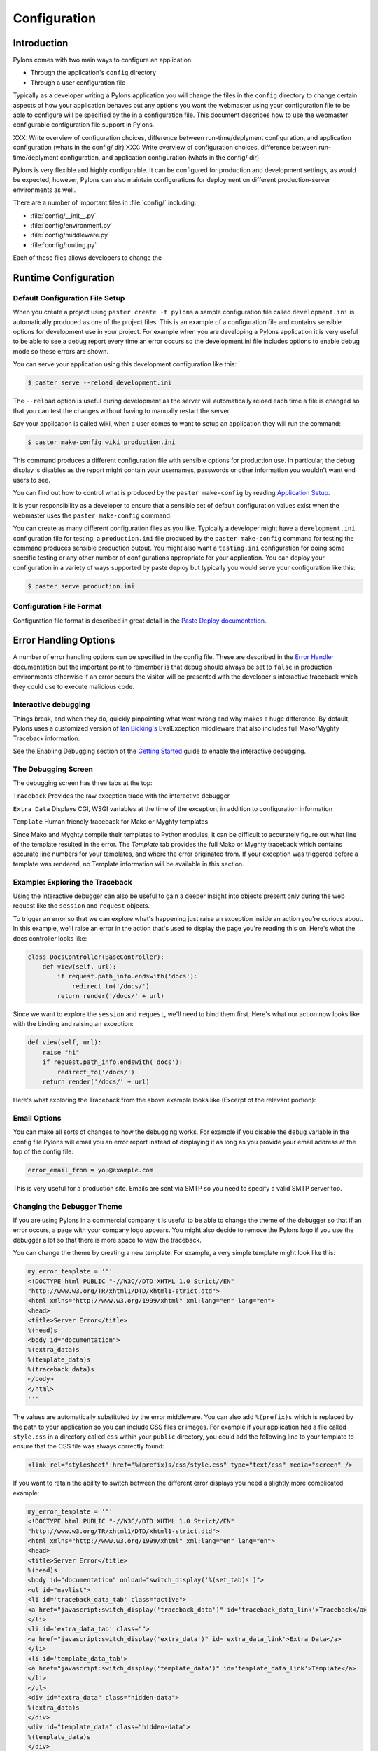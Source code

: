 .. _configuration:

=============
Configuration
=============

Introduction 
============ 

Pylons comes with two main ways to configure an application:

* Through the application's ``config`` directory 
* Through a user configuration file 

Typically as a developer writing a Pylons application you will change the files in the ``config`` directory to change certain aspects of how your application behaves but any options you want the webmaster using your configuration file to be able to configure will be specified by the in a configuration file. This document describes how to use the webmaster configurable configuration file support in Pylons. 

XXX: Write overview of configuration choices, difference between run-time/deplyment configuration, and application configuration (whats in the config/ dir)
XXX: Write overview of configuration choices, difference between run-time/deplyment configuration, and application configuration (whats in the config/ dir)

Pylons is very flexible and highly configurable. It can be configured for production and development settings, as would be expected; however, Pylons can also maintain configurations for deployment on different production-server environments as well. 

There are a number of important files in :file:`config/` including:

* :file:`config/__init__.py`
* :file:`config/environment.py`
* :file:`config/middleware.py`
* :file:`config/routing.py`

Each of these files allows developers to change the 
 
.. _run-config:

Runtime Configuration
=====================

Default Configuration File Setup 
-------------------------------- 

When you create a project using ``paster create -t pylons`` a sample configuration file called ``development.ini`` is automatically produced as one of the project files. This is an example of a configuration file and contains sensible options for development use in your project. For example when you are developing a Pylons application it is very useful to be able to see a debug report every time an error occurs so the development.ini file includes options to enable debug mode so these errors are shown. 

You can serve your application using this development configuration like this: 

.. code-block :: bash 

    $ paster serve --reload development.ini 

The ``--reload`` option is useful during development as the server will automatically reload each time a file is changed so that you can test the changes without having to manually restart the server. 

Say your application is called wiki, when a user comes to want to setup an application they will run the command: 

.. code-block :: bash 

    $ paster make-config wiki production.ini 

This command produces a different configuration file with sensible options for production use. In particular, the debug display is disables as the report might contain your usernames, passwords or other information you wouldn't want end users to see. 

You can find out how to control what is produced by the ``paster make-config`` by reading `Application Setup <Packaging+and+Deployment>`_. 

It is your responsibility as a developer to ensure that a sensible set of default configuration values exist when the webmaster uses the ``paster make-config`` command. 

You can create as many different configuration files as you like. Typically a developer might have a ``development.ini`` configuration file for testing, a ``production.ini`` file produced by the ``paster make-config`` command for testing the command produces sensible production output. You might also want a ``testing.ini`` configuration for doing some specific testing or any other number of configurations appropriate for your application. You can deploy your configuration in a variety of ways supported by paste deploy but typically you would serve your configuration like this: 

.. code-block :: bash 

    $ paster serve production.ini 

Configuration File Format 
------------------------- 

Configuration file format is described in great detail in the `Paste Deploy documentation <http://www.pythonpaste.org>`_. 


Error Handling Options 
====================== 

A number of error handling options can be specified in the config file. These are described in the `Error Handler <interactive_debugger.txt>`_ documentation but the important point to remember is that debug should always be set to ``false`` in production environments otherwise if an error occurs the visitor will be presented with the developer's interactive traceback which they could use to execute malicious code.

.. _interactive_debugging:

Interactive debugging
---------------------

Things break, and when they do, quickly pinpointing what went wrong and why makes a huge difference. By default, Pylons uses a customized version of `Ian Bicking's <http://blog.ianbicking.org/>`_ EvalException middleware that also includes full Mako/Myghty Traceback information. 

See the Enabling Debugging section of the `Getting Started <Getting+Started>`_ guide to enable the interactive debugging. 

The Debugging Screen 
-------------------- 

The debugging screen has three tabs at the top: 

``Traceback`` 
Provides the raw exception trace with the interactive debugger 

``Extra Data`` 
Displays CGI, WSGI variables at the time of the exception, in addition to configuration information 

``Template`` 
Human friendly traceback for Mako or Myghty templates 

Since Mako and Myghty compile their templates to Python modules, it can be difficult to accurately figure out what line of the template resulted in the error. The `Template` tab provides the full Mako or Myghty traceback which contains accurate line numbers for your templates, and where the error originated from. If your exception was triggered before a template was rendered, no Template information will be available in this section. 

Example: Exploring the Traceback 
-------------------------------- 

Using the interactive debugger can also be useful to gain a deeper insight into objects present only during the web request like the ``session`` and ``request`` objects. 

To trigger an error so that we can explore what's happening just raise an exception inside an action you're curious about. In this example, we'll raise an error in the action that's used to display the page you're reading this on. Here's what the docs controller looks like: 

.. code-block:: python 

    class DocsController(BaseController): 
        def view(self, url): 
            if request.path_info.endswith('docs'): 
                redirect_to('/docs/') 
            return render('/docs/' + url) 

Since we want to explore the ``session`` and ``request``, we'll need to bind them first. Here's what our action now looks like with the binding and raising an exception: 

.. code-block:: python 

    def view(self, url): 
        raise "hi" 
        if request.path_info.endswith('docs'): 
            redirect_to('/docs/') 
        return render('/docs/' + url) 

Here's what exploring the Traceback from the above example looks like (Excerpt of the relevant portion): 

.. image:: _static/doctraceback.gif 

Email Options 
-------------

You can make all sorts of changes to how the debugging works. For example if you disable the ``debug`` variable in the config file Pylons will email you an error report instead of displaying it as long as you provide your email address at the top of the config file: 

.. code-block:: ini 

    error_email_from = you@example.com 

This is very useful for a production site. Emails are sent via SMTP so you need to specify a valid SMTP server too. 

Changing the Debugger Theme 
--------------------------- 

If you are using Pylons in a commercial company it is useful to be able to change the theme of the debugger so that if an error occurs, a page with your company logo appears. You might also decide to remove the Pylons logo if you use the debugger a lot so that there is more space to view the traceback. 

You can change the theme by creating a new template. For example, a very simple template might look like this: 

.. code-block:: python 

    my_error_template = ''' 
    <!DOCTYPE html PUBLIC "-//W3C//DTD XHTML 1.0 Strict//EN" 
    "http://www.w3.org/TR/xhtml1/DTD/xhtml1-strict.dtd"> 
    <html xmlns="http://www.w3.org/1999/xhtml" xml:lang="en" lang="en"> 
    <head> 
    <title>Server Error</title> 
    %(head)s 
    <body id="documentation"> 
    %(extra_data)s 
    %(template_data)s 
    %(traceback_data)s 
    </body> 
    </html> 
    ''' 

The values are automatically substituted by the error middleware. You can also add ``%(prefix)s`` which is replaced by the path to your application so you can include CSS files or images. For example if your application had a file called ``style.css`` in a directory called ``css`` within your ``public`` directory, you could add the following line to your template to ensure that the CSS file was always correctly found: 

.. code-block:: html 

    <link rel="stylesheet" href="%(prefix)s/css/style.css" type="text/css" media="screen" /> 

If you want to retain the ability to switch between the different error displays you need a slightly more complicated example: 

.. code-block:: python 

    my_error_template = ''' 
    <!DOCTYPE html PUBLIC "-//W3C//DTD XHTML 1.0 Strict//EN" 
    "http://www.w3.org/TR/xhtml1/DTD/xhtml1-strict.dtd"> 
    <html xmlns="http://www.w3.org/1999/xhtml" xml:lang="en" lang="en"> 
    <head> 
    <title>Server Error</title> 
    %(head)s 
    <body id="documentation" onload="switch_display('%(set_tab)s')"> 
    <ul id="navlist"> 
    <li id='traceback_data_tab' class="active"> 
    <a href="javascript:switch_display('traceback_data')" id='traceback_data_link'>Traceback</a> 
    </li> 
    <li id='extra_data_tab' class=""> 
    <a href="javascript:switch_display('extra_data')" id='extra_data_link'>Extra Data</a> 
    </li> 
    <li id='template_data_tab'> 
    <a href="javascript:switch_display('template_data')" id='template_data_link'>Template</a> 
    </li> 
    </ul> 
    <div id="extra_data" class="hidden-data"> 
    %(extra_data)s 
    </div> 
    <div id="template_data" class="hidden-data"> 
    %(template_data)s 
    </div> 
    <div id="traceback_data"> 
    %(traceback_data)s 
    </div> 
    </body> 
    </html> 
    ''' 

In this case when you click on a link the relevant tab is displayed. As long as you keep the same IDs and class names, you can specify your own styles and create a theme like the one used by Pylons by default. 

Now that you have a template you need to use it in your application. In ``config/middleware.py`` change the following lines: 

.. code-block:: python 

    # Error Handling 
    app = ErrorHandler(app, 
            global_conf, error_template=error_template, **config.errorware) 

to use your template: 

.. code-block:: python 

    my_error_template = ''' 
    <!DOCTYPE html PUBLIC "-//W3C//DTD XHTML 1.0 Strict//EN" 
    "http://www.w3.org/TR/xhtml1/DTD/xhtml1-strict.dtd"> 
    <html xmlns="http://www.w3.org/1999/xhtml" xml:lang="en" lang="en"> 
        <head> 
            <title>Server Error</title> 
            %(head)s 
        <body id="documentation"> 
            %(extra_data)s 
            %(template_data)s 
            %(traceback_data)s 
        </body> 
    </html> 
    ''' 
    app = ErrorHandler(app, global_conf, 
            error_template=my_error_template, **config.errorware) 

Your interactive debugger will now be themed with the new template. 
 

Getting Information From Configuration Files 
============================================ 

All information from your configuration file is available in the ``pylons.config`` object. ``pylons.config`` also contains runtime configuration as defined in your project's ``config.environment`` module. 

.. code-block :: python 

    from pylons import config 

``pylons.config`` behaves like a dictionary. For example you can obtain the location of the cache directory like this: 

.. code-block :: python 

    cache_dir = config.get('cache_dir') 

Or the debug status like this: 

.. code-block :: python 

    debug = config.get('debug') 


XXX: Explain run-time config, the ini format used by development.ini and the
other ini files and how that affects the run-time configuration


.. _environment-config:

Environment
===========

The :file:`config/environment.py` module, sets up the basic Pylons environment
variables needed to run the application. Objects that should be setup once
for the entire application should either be setup here, or in the
:file:`lib/app_globals` :meth:`__init__.py` method.

It also calls the :ref:`url-config` function to setup how the URL's will
be matched up to your :ref:`controllers`, creates your :term:`app_globals`
object, configures which module will be referred to as :term:`h`, and is
where the template engine is setup.

If you're using SQLAlchemy, its recommended that you setup the SQLAlchemy
engine in this module. The default SQLAlchemy setup that Pylons comes with
creates the engine here which is then used in :file:`model/__init__.py`.


.. _url-config:

URL Configuration
=================

Routes handles mapping URLs to controllers and their methods, or their 
:term:`action` as Routes refers to them. By default, Pylons sets up the 
following :term:`route` (found in :file:`YOURPROJ/config/routing.py`):

.. code-block:: python

	map.connect(':controller/:action/:id')

A part of the path beginning with a ``:`` means that it is a variable 
that will match that part of the URL. The default mapping can match to 
any of your controllers, and any of their actions, which means the 
following URLs will match like so:

.. code-block:: text

	/entry/view/4      >>    controller: entry, action: view, id:4
	/comment/edit/2    >>    controller: comment, action: edit, id:2


Adding a route to match ``/``
-----------------------------

The controller and action can be specified directly in the :meth:`map.connect`
statement, as well as the raw URL you want to match.

Since the first ``/`` doesn't need to be in the route, adding the 
``/`` match looks like this:

.. code-block:: python

	map.connect('', controller='main', action='index')

Generating URLs
---------------

URLs can be generated using the helper method :meth:`url_for`, which by 
default in a Pylons project will be under the :data:`h` global variable.

Keyword arguments indicating the controller and action to use can be 
passed directly in:

.. code-block:: python
	
	# generates /content/view/2
	h.url_for(controller='content', action='view', id=2)  

Inside your templates, you might notice that other parts seem to creep into the
URLs generated. This is due to 
`Routes memory <http://routes.groovie.org/manual.html#route-memory>`_ and can be 
disabled by specifying the controller with a ``/`` in front like so:

.. code-block:: python

	# generates /content/view/2
	h.url_for(controller='/content', action='view', id=2)   

Keeping methods private
-----------------------

Since the default route will map any controller and action, you will probably 
want to prevent some methods in a controller from being callable from a URL.

Routes uses the default Python convention of private methods beginning with
``_``. To hide a method ``edit_generic`` in this class, just changing its name
to begin with ``_`` will be sufficient:

.. code-block:: python

	class UserController(BaseController):
		def index(self):
			return Response("This is the index.")
	
		def _edit_generic(self):
			"I can't be called from the web!"
			return True

.. seealso::

    `Routes manual <http://routes.groovie.org/manual.html>`_
    Full details and source code.

.. _middleware-config:

Middleware
==========

XXX: How to change the middleware, the purpose of full_stack, changing when
middleware is used in the stack

Pylons allows developers to insert their own middleware. Within
:file:`config/middleware.py` a Pylons application is wrapped in successive
layers which add functionality. The process of wrapping the Pylons application
in middleware results in a structure conceptually similar to the layers in an
onion.

.. image:: _static/pylons_as_onion.png
   :alt: Pylons middleware onion analogy

Once the middleware has been used to wrap the Pylons application, the make_app
function returns the completed app with the following structure (outermost
layer listed first):

Registry Manager
    Status Code Redirect
        Error Handler
            Cache Middleware
                Session Middleware
                    Routes Middleware
                        Pylons App to set-up globals
                            WSGI Controller (called by Pylons app)

.. note:: 
    
    There is one final piece of middleware called Cascade which is used to
    serve static content and JavaScript files during development. Before
    placing your Pylons application into production, this line should be
    commented out.

Adding custom middleware
------------------------

Custom middleware should be included in the :file:`config/middleware.py` at
comment marker::

    # CUSTOM MIDDLEWARE HERE (filtered by error handling middlewares)

For example, if you had a middleware component named `MyMiddleware` you could
include it in :file:`config/middleware.py` as follows::

    # The Pylons WSGI app
    app = PylonsApp()
    
    # CUSTOM MIDDLEWARE HERE (filtered by error handling middlewares)
    app = MyMiddleware(app)
    
    # Routing/Session/Cache Middleware
    app = RoutesMiddleware(app, config['routes.map'])
    app = SessionMiddleware(app, config)
    app = CacheMiddleware(app, config)
    
The app object is simply passed as a parameter to your middleware which in 
turn should return a wrapped WSGI application.

Care should be taken when deciding in which layer to place your custom
middleware. In most cases, your middleware should be placed between the
Pylons WSGI application instantiation and the Routes middleware; however,
if your middleware requires access to the Pylons Session, you may want to
nest your middleware between the SessionMiddleware and the CacheMiddleware
calls::

    # Routing/Session/Cache Middleware
    app = RoutesMiddleware(app, config['routes.map'])
    app = SessionMiddleware(app, config)
    
    # MyMiddleware will now have access to SessionMiddleware
    app = MyMiddleware(app)
    
    app = CacheMiddleware(app, config)

Please consult the appropriate source for more information on the standard
Pylons middleware.

What is full_stack?
-------------------

In the Pylons ini file {:file:`development.ini` or :file:`production.ini`} this block determines if the flag full_stack is set to true or false::

    [app:main]
    use = egg:your_app_name
    full_stack = true

The full_stack flag determines if the ErrorHandler is included as a layer in the middleware wrapping process.

PrefixMiddleware 
---------------- 

``PrefixMiddleware`` provides a way to manually override the root prefix (``SCRIPT_NAME``) of your application for certain situations. 

When running an application under a prefix (such as '``/james``') in FastCGI/apache, the ``SCRIPT_NAME`` environment variable is automatically set to to the appropriate value: '``/james``'. Pylons' URL generating functions such as ``url_for`` always take the ``SCRIPT_NAME`` value into account. 

One situation where ``PrefixMiddleware`` is required is when an application is accessed via a reverse proxy with a prefix. The application is accessed through the reverse proxy via the the URL prefix '``/james``', whereas the reverse proxy forwards those requests to the application at the prefix '``/``'. 

The reverse proxy, being an entirely separate web server, has no way of specifying the ``SCRIPT_NAME`` variable; it must be manually set by a ``PrefixMiddleware`` instance. Without setting ``SCRIPT_NAME``, ``url_for`` will generate URLs such as: '``/purchase_orders/1``', when it should be generating: '``/james/purchase_orders/1``'. 

To filter your application through a ``PrefixMiddleware`` instance, add the following to the '``[app:main]``' section of your .ini file: 

.. code-block :: ini 

    filter-with = proxy-prefix 

    [filter:proxy-prefix] 
    use = egg:PasteDeploy#prefix 
    prefix = /james 

The name ``proxy-prefix`` simply acts as an identifier of the filter section; feel free to rename it. 

These .ini settings are equivalent to adding the following to the end of your application's ``config/middleware.py``, right before the ``return app`` line: 

.. code-block :: python 

    # This app is served behind a proxy via the following prefix (SCRIPT_NAME) 
    app = PrefixMiddleware(app, global_conf, prefix='/james') 

This requires the additional import line: 

.. code-block :: python 

    from paste.deploy.config import PrefixMiddleware 

Whereas the modification to ``config/middleware.py`` will setup an instance of ``PrefixMiddleware`` under every environment (.ini). 


XXX: How to change the middleware, the purpose of full_stack, changing when
middleware is used in the stack


.. _setup-config:

Application Setup
=================

XXX: Explain how to setup app dependencies in the setup.py file to ensure
the appropriate libraries are required, explain what setup.py needs, etc.

.. _logging:

Logging
=======

Logging messages 
----------------
 
As of Pylons 0.9.6, Pylons controllers (created via ``paster 
controller/restcontroller``) and ``websetup.py`` create their own Logger objects 
via `Python's logging module <http://docs.python.org/lib/module-logging.html>`_. 

For example, in the helloworld project's hello controller 
(``helloworld/controllers/hello.py``): 

.. code-block:: python 

    import logging 

    from helloworld.lib.base import * 

    log = logging.getLogger(__name__) 

    class HelloController(BaseController): 

        def index(self): 
            # Return a... 

Python's special ``__name__`` variable refers to the current module's fully 
qualified name; in this case, ``helloworld.controllers.hello``. 

To log messages, simply use methods available on that Logger object: 

.. code-block:: python 

    import logging 

    from helloworld.lib.base import * 

    log = logging.getLogger(__name__) 

    class HelloController(BaseController): 

        def index(self): 
            content_type = 'text/plain' 
            content = 'Hello World!' 

            log.debug('Returning: %s (content-type: %s)', content, content_type) 
            response.content_type = content_type 
            return content 

Which will result in the following printed to the console, on stderr: 

.. code-block:: text 

    16:20:20,440 DEBUG [helloworld.controllers.hello] Returning: Hello World! (content-type: text/plain) 



Basic Logging configuration 
---------------------------
 
As of Pylons 0.9.6, the default ini files include a basic configuration for the 
logging module. Paste ini files use the Python standard `ConfigParser format 
<http://docs.python.org/lib/module-ConfigParser.html>`_; the same format used 
for the Python `logging module's Configuration file format 
<http://docs.python.org/lib/logging-config-fileformat.html>`_. 

``paster``, when loading an application via the ``paster`` ``serve``, ``shell`` 
or ``setup-app`` commands, calls the `logging.fileConfig function 
<http://docs.python.org/lib/logging-config-api.html>`_ on that specified ini 
file if it contains a 'loggers' entry. ``logging.fileConfig`` reads the logging 
configuration from a ``ConfigParser`` file. 

Logging configuration is provided in both the default ``development.ini`` and 
the production ini file (created via ``paster make-config <package_name> 
<ini_file>``). The production ini's logging setup is a little simpler than the 
``development.ini``'s, and is as follows: 

.. code-block:: ini 

    # Logging configuration 
    [loggers] 
    keys = root 

    [handlers] 
    keys = console 

    [formatters] 
    keys = generic 

    [logger_root] 
    level = INFO 
    handlers = console 

    [handler_console] 
    class = StreamHandler 
    args = (sys.stderr,) 
    level = NOTSET 
    formatter = generic 

    [formatter_generic] 
    format = %(asctime)s %(levelname)-5.5s [%(name)s] %(message)s 

One root Logger is created that logs only messages at a level above or equal to 
the ``INFO`` level to stderr, with the following format: 

.. code-block:: text 

    2007-08-17 15:04:08,704 INFO [helloworld.controllers.hello] Loading resource, id: 86 

For those familiar with the ``logging.basicConfig`` function, this configuration 
is equivalent to the code: 

.. code-block:: python 

    logging.basicConfig(level=logging.INFO, 
    format='%(asctime)s %(levelname)-5.5s [%(name)s] %(message)s') 


The default ``development.ini``'s logging section has a couple of differences: 
it uses a less verbose timestamp, and defaults your application's log messages 
to the ``DEBUG`` level (described in the next section). 

Pylons and many other libraries (such as Beaker, SQLAlchemy, Paste) log a number 
of messages for debugging purposes. Switching the root Logger level to ``DEBUG`` 
reveals them: 

.. code-block:: ini 

    [logger_root] 
    #level = INFO 
    level = DEBUG 
    handlers = console 

Filtering log messages 
^^^^^^^^^^^^^^^^^^^^^^ 

Often there's too much log output to sift through, such as when switching 
the root Logger's level to ``DEBUG``. 

An example: you're diagnosing database connection issues in your application and 
only want to see SQLAlchemy's ``DEBUG`` messages in relation to database 
connection pooling. You can leave the root Logger's level at the less verbose 
``INFO`` level and set that particular SQLAlchemy Logger to ``DEBUG`` on its 
own, apart from the root Logger: 

.. code-block:: ini 

    [logger_sqlalchemy.pool] 
    level = DEBUG 
    handlers = 
    qualname = sqlalchemy.pool 

then add it to the list of Loggers: 

.. code-block:: ini 

    [loggers] 
    keys = root, sqlalchemy.pool 

No Handlers need to be configured for this Logger as by default non root Loggers 
will propagate their log records up to their parent Logger's Handlers. The root 
Logger is the top level parent of all Loggers. 

This technique is used in the default ``development.ini``. The root Logger's 
level is set to ``INFO``, whereas the application's log level is set to 
``DEBUG``: 

.. code-block:: ini 

    # Logging configuration 
    [loggers] 
    keys = root, helloworld 

.. code-block:: ini 

    [logger_helloworld] 
    level = DEBUG 
    handlers = 
    qualname = helloworld 

All of the child Loggers of the helloworld Logger will inherit the ``DEBUG`` 
level unless they're explicitly set differently. Meaning the 
``helloworld.controllers.hello``, ``helloworld.websetup`` (and all your app's 
modules') Loggers by default have an effective level of ``DEBUG`` too. 

For more advanced filtering, the logging module provides a `Filter 
<http://docs.python.org/lib/node423.html>`_ object; however it cannot be used 
directly from the configuration file. 

Advanced Configuration 
---------------------- 
To capture log output to a separate file, use a `FileHandler 
<http://docs.python.org/lib/node412.html>`_ (or a `RotatingFileHandler 
<http://docs.python.org/lib/node413.html>`_): 

.. code-block:: ini 

    [handler_accesslog] 
    class = FileHandler 
    args = ('access.log','a') 
    level = INFO 
    formatter = generic 

Before it's recognized, it needs to be added to the list of Handlers: 

.. code-block:: ini 

    [handlers] 
    keys = console, accesslog 

and finally utilized by a Logger. 

.. code-block:: ini 

    [logger_root] 
    level = INFO 
    handlers = console, accesslog 

These final 3 lines of configuration directs all of the root Logger's output to 
the access.log as well as the console; we'll want to disable this for the next 
section. 

Request logging with Paste's TransLogger 
---------------------------------------- 
Paste provides the `TransLogger 
<http://pythonpaste.org/module-paste.translogger.html>`_ middleware for logging 
requests using the `Apache Combined Log Format 
<http://httpd.apache.org/docs/2.2/logs.html#combined>`_. TransLogger combined 
with a FileHandler can be used to create an ``access.log`` file similar to 
Apache's. 

Like any standard middleware with a Paste entry point, TransLogger can be 
configured to wrap your application in the ``[app:main]`` section of the ini 
file: 

.. code-block:: ini 

    filter-with = translogger 

    [filter:translogger] 
    use = egg:Paste#translogger 
    setup_console_handler = False 

This is equivalent to wrapping your app in a TransLogger instance via the bottom 
of your project's ``config/middleware.py`` file: 

.. code-block:: python 

    from paste.translogger import TransLogger 
    app = TransLogger(app, setup_console_handler=False) 
    return app 

TransLogger will automatically setup a logging Handler to the console when 
called with no arguments, so it 'just works' in environments that don't 
configure logging. Since we've configured our own logging Handlers, we need to 
disable that option via ``setup_console_handler = False``. 

With the filter in place, TransLogger's Logger (named the 'wsgi' Logger) will 
propagate its log messages to the parent Logger (the root Logger), sending its 
output to the console when we request a page: 

.. code-block:: text 

    00:50:53,694 INFO [helloworld.controllers.hello] Returning: Hello World! (content-type: text/plain) 
    00:50:53,695 INFO [wsgi] 192.168.1.111 - - [11/Aug/2007:20:09:33 -0700] "GET /hello HTTP/1.1" 404 - "-" 
    "Mozilla/5.0 (Macintosh; U; Intel Mac OS X; en-US; rv:1.8.1.6) Gecko/20070725 Firefox/2.0.0.6" 

To direct TransLogger to the ``access.log`` FileHandler defined above, we need 
to add that FileHandler to the wsgi Logger's list of Handlers: 

.. code-block:: ini 

    # Logging configuration 
    [loggers] 
    keys = root, wsgi 

.. code-block:: ini 

    [logger_wsgi] 
    level = INFO 
    handlers = handler_accesslog 
    qualname = wsgi 
    propagate = 0 

As mentioned above, non-root Loggers by default propagate their log Records to 
the root Logger's Handlers (currently the console Handler). Setting 
``propagate`` to 0 (false) here disables this; so the ``wsgi`` Logger directs 
its records only to the ``accesslog`` Handler. 

Finally, there's no need to use the ``generic`` Formatter with TransLogger as 
TransLogger itself provides all the information we need. We'll use a Formatter 
that passes-through the log messages as is: 

.. code-block:: ini 

    [formatters] 
    keys = generic, accesslog 

.. code-block:: ini 

    [formatter_accesslog] 
    format = %(message)s 

Then wire this new ``accesslog`` Formatter into the FileHandler: 

.. code-block:: ini 

    [handler_accesslog] 
    class = FileHandler 
    args = ('access.log','a') 
    level = INFO 
    formatter = accesslog 

Logging to wsgi.errors 
---------------------- 
Pylons provides a custom logging Handler class, `pylons.log.WSGIErrorsHandler 
<http://pylonshq.com/docs/class-pylons.log.WSGIErrorsHandler.html>`_, for 
logging output to ``environ['wsgi.errors']``: the WSGI server's error stream 
(see the `WSGI Spefification, PEP 333 
<http://www.python.org/dev/peps/pep-0333/>`_ for more 
information). ``wsgi.errors`` can be useful to log to in certain situations, 
such as when deployed under Apache mod_wsgi/mod_python, where the 
``wsgi.errors`` stream is the Apache error log. 

To configure logging of only ``ERROR`` (and ``CRITICAL``) messages to 
``wsgi.errors``, add the following to the ini file: 

.. code-block:: ini 

    [handlers] 
    keys = console, wsgierrors 

.. code-block:: ini 

    [handler_wsgierrors] 
    class = pylons.log.WSGIErrorsHandler 
    args = () 
    level = ERROR 
    format = generic 

then add the new Handler name to the list of Handlers used by the root Logger: 

.. code-block:: ini 

    [logger_root] 
    level = INFO 
    handlers = console, wsgierrors 

.. warning :: 

    ``WSGIErrorsHandler`` does not receive log messages created during
    application startup. This is due to the ``wsgi.errors`` stream only being
    available through the ``environ`` dictionary; which isn't available until a
    request is made. 

Lumberjacking with log4j's Chainsaw 
=================================== 
Java's ``log4j`` project provides the Java GUI application `Chainsaw 
<http://logging.apache.org/log4j/docs/chainsaw.html>`_ for viewing and managing 
log messages. Among its features are the ability to filter log messages on the 
fly, and customizable color highlighting of log messages. 

We can configure Python's logging module to output to a format parsable by 
Chainsaw, ``log4j``'s `XMLLayout 
<http://logging.apache.org/log4j/docs/api/org/apache/log4j/xml/XMLLayout.html>`_ 
format. 

To do so, we first need to install the `Python XMLLayout package 
<http://pypi.python.org/pypi/XMLLayout>`_: 

.. code-block:: bash 

    $ easy_install XMLLayout 

It provides a log Formatter that generates ``XMLLayout`` XML. It also provides 
``RawSocketHandler``; like the logging module's ``SocketHandler``, it sends log 
messages across the network, but does not pickle them. 

The following is an example configuration for sending ``XMLLayout`` log messages 
across the network to Chainsaw, if it were listening on `localhost` port `4448`: 

.. code-block:: ini 

    [handlers] 
    keys = console, chainsaw 

    [formatters] 
    keys = generic, xmllayout 

    [logger_root] 
    level = INFO 
    handlers = console, chainsaw 

.. code-block:: ini 

    [handler_chainsaw] 
    class = xmllayout.RawSocketHandler 
    args = ('localhost', 4448) 
    level = NOTSET 
    formatter = xmllayout 

.. code-block:: ini 

    [formatter_xmllayout] 
    class = xmllayout.XMLLayout 

This configures any log messages handled by the root Logger to also be sent to 
Chainsaw. The default ``development.ini`` configures the root Logger to the 
``INFO`` level, however in the case of using Chainsaw, it is preferable to 
configure the root Logger to ``NOTSET`` so *all* log messages are sent to 
Chainsaw. Instead, we can restrict the console handler to the ``INFO`` level: 

.. code-block:: ini 

    [logger_root] 
    level = NOTSET 
    handlers = console 

    [handler_console] 
    class = StreamHandler 
    args = (sys.stderr,) 
    level = INFO 
    formatter = generic 

Chainsaw can be downloaded from its `home page 
<http://logging.apache.org/log4j/docs/chainsaw.html>`_, but can also be launched 
directly from a Java-enabled browser via the link: `Chainsaw web start 
<http://logging.apache.org/log4j/docs/webstart/chainsaw/chainsawWebStart.jnlp>`_.

It can be configured from the GUI, but it also supports reading its 
configuration from a ``log4j.xml`` file. 

The following ``log4j.xml`` file configures Chainsaw to listen on port `4448` 
for ``XMLLayout`` style log messages. It also hides Chainsaw's own logging 
messages under the ``WARN`` level, so only your app's log messages are 
displayed: 

.. code-block:: xml 

    <?xml version="1.0" encoding="UTF-8" ?> 
    <!DOCTYPE configuration> 
    <configuration xmlns="http://logging.apache.org/"> 

    <plugin name="XMLSocketReceiver" class="org.apache.log4j.net.XMLSocketReceiver"> 
        <param name="decoder" value="org.apache.log4j.xml.XMLDecoder"/> 
        <param name="port" value="4448"/> 
    </plugin> 

    <logger name="org.apache.log4j"> 
        <level value="warn"/> 
    </logger> 

    <root> 
        <level value="debug"/> 
    </root> 

    </configuration> 

Chainsaw will prompt for a configuration file upon startup. The configuration 
can also be loaded later by clicking `File`/`Load Log4J File...`. You should see 
an XMLSocketReceiver instance loaded in Chainsaw's Receiver list, configured at 
port `4448`, ready to receive log messages. 

Here's how the Pylons stack's log messages can look with colors defined (using 
Chainsaw on OS X): 

.. image:: _static/Pylons_Stack-Chainsaw-OSX.png 
    :width: 900 
    :height: 563 
    :target: _/static/Pylons_Stack-Chainsaw-OSX.png 

Alternate Logging Configuration style
=====================================

Pylons' default ini files include a basic configuration for Python's logging
module. Its format matches the standard Python :mod:`logging` module's `config file format <http://docs.python.org/lib/logging-config-fileformat.html>`_ . If a 
more concise format is preferred, here is Max Ischenko's demonstration of 
an alternative style to setup logging.

The following function is called at the application start up (e.g. Global ctor):

.. code-block:: python

    def setup_logging():
        logfile = config['logfile']
        if logfile == 'STDOUT': # special value, used for unit testing
            logging.basicConfig(stream=sys.stdout, level=logging.DEBUG,
                   #format='%(name)s %(levelname)s %(message)s',
                   #format='%(asctime)s,%(msecs)d %(levelname)s %(message)s',
                   format='%(asctime)s,%(msecs)d %(name)s %(levelname)s %(message)s',
                   datefmt='%H:%M:%S')
        else:
            logdir = os.path.dirname(os.path.abspath(logfile))
            if not os.path.exists(logdir):
                os.makedirs(logdir)
            logging.basicConfig(filename=logfile, mode='at+',
                 level=logging.DEBUG,
                 format='%(asctime)s,%(msecs)d %(name)s %(levelname)s %(message)s',
                 datefmt='%Y-%b-%d %H:%M:%S')
        setup_thirdparty_logging()

The setup_thirdparty_logging function searches through the certain keys of the
application ``.ini`` file which specify logging level for a particular logger
(module).

.. code-block:: python

    def setup_thirdparty_logging():
        for key in config:
            if not key.endswith('logging'):
                continue
            value = config.get(key)
            key = key.rstrip('.logging')
            loglevel = logging.getLevelName(value)
            log.info('Set %s logging for %s', logging.getLevelName(loglevel), key)
            logging.getLogger(key).setLevel(loglevel)

Relevant section of the .ini file (example):

.. code-block:: ini

	sqlalchemy.logging = WARNING
	sqlalchemy.orm.unitofwork.logging = INFO
	sqlalchemy.engine.logging = DEBUG
	sqlalchemy.orm.logging = INFO
	routes.logging = WARNING

This means that routes logger (and all sub-loggers such as routes.mapper) only
passes through messages of at least WARNING level; sqlalachemy defaults to
WARNING level but some loggers are configured with more verbose level to aid
debugging.


